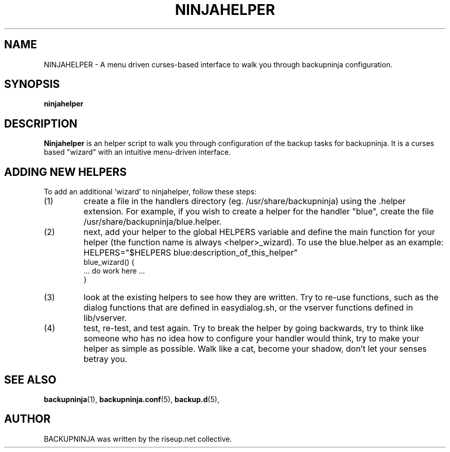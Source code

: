.\"                                      Hey, EMACS: -*- nroff -*-
.\" First parameter, NAME, should be all caps
.\" Second parameter, SECTION, should be 1-8, maybe w/ subsection
.\" other parameters are allowed: see man(7), man(1)
.TH NINJAHELPER 1 "january 19, 2006" "riseup" "backupninja package"
.\" Please adjust this date whenever revising the manpage.
.\"
.\" Some roff macros, for reference:
.\" .nh        disable hyphenation
.\" .hy        enable hyphenation
.\" .ad l      left justify
.\" .ad b      justify to both left and right margins
.\" .nf        disable filling
.\" .fi        enable filling
.\" .br        insert line break
.\" .sp <n>    insert n+1 empty lines
.\" for manpage-specific macros, see man(7)
.SH NAME
NINJAHELPER \- A menu driven curses-based interface to walk you through
backupninja configuration.
.br
.SH SYNOPSIS
.B "ninjahelper"
.br
.SH DESCRIPTION
.B Ninjahelper
is an helper script to walk you through configuration of the backup
tasks for backupninja. It is a curses based "wizard" with an intuitive 
menu-driven interface.
.PP
.SH ADDING NEW HELPERS
.br
To add an additional 'wizard' to ninjahelper, follow these steps:
.IP (1)
create a file in the handlers directory (eg. /usr/share/backupninja) using
the .helper extension. For example, if you wish to create a helper for the
handler "blue", create the file /usr/share/backupninja/blue.helper.
.IP (2)
next, add your helper to the global HELPERS variable and define the main
function for your helper (the function name is always <helper>_wizard). To
use the blue.helper as an example: 
HELPERS="$HELPERS blue:description_of_this_helper"
       blue_wizard() {
         ... do work here ...
       }
.IP (3)
look at the existing helpers to see how they are written. Try to re-use
functions, such as the dialog functions that are defined in easydialog.sh,
or the vserver functions defined in lib/vserver.
.IP (4)
test, re-test, and test again. Try to break the helper by going backwards,
try to think like someone who has no idea how to configure your handler
would think, try to make your helper as simple as possible. Walk like a cat,
become your shadow, don't let your senses betray you.

.SH SEE ALSO
.BR backupninja (1), 
.BR backupninja.conf (5), 
.BR backup.d (5), 
.br
.SH AUTHOR
BACKUPNINJA was written by the riseup.net collective.

